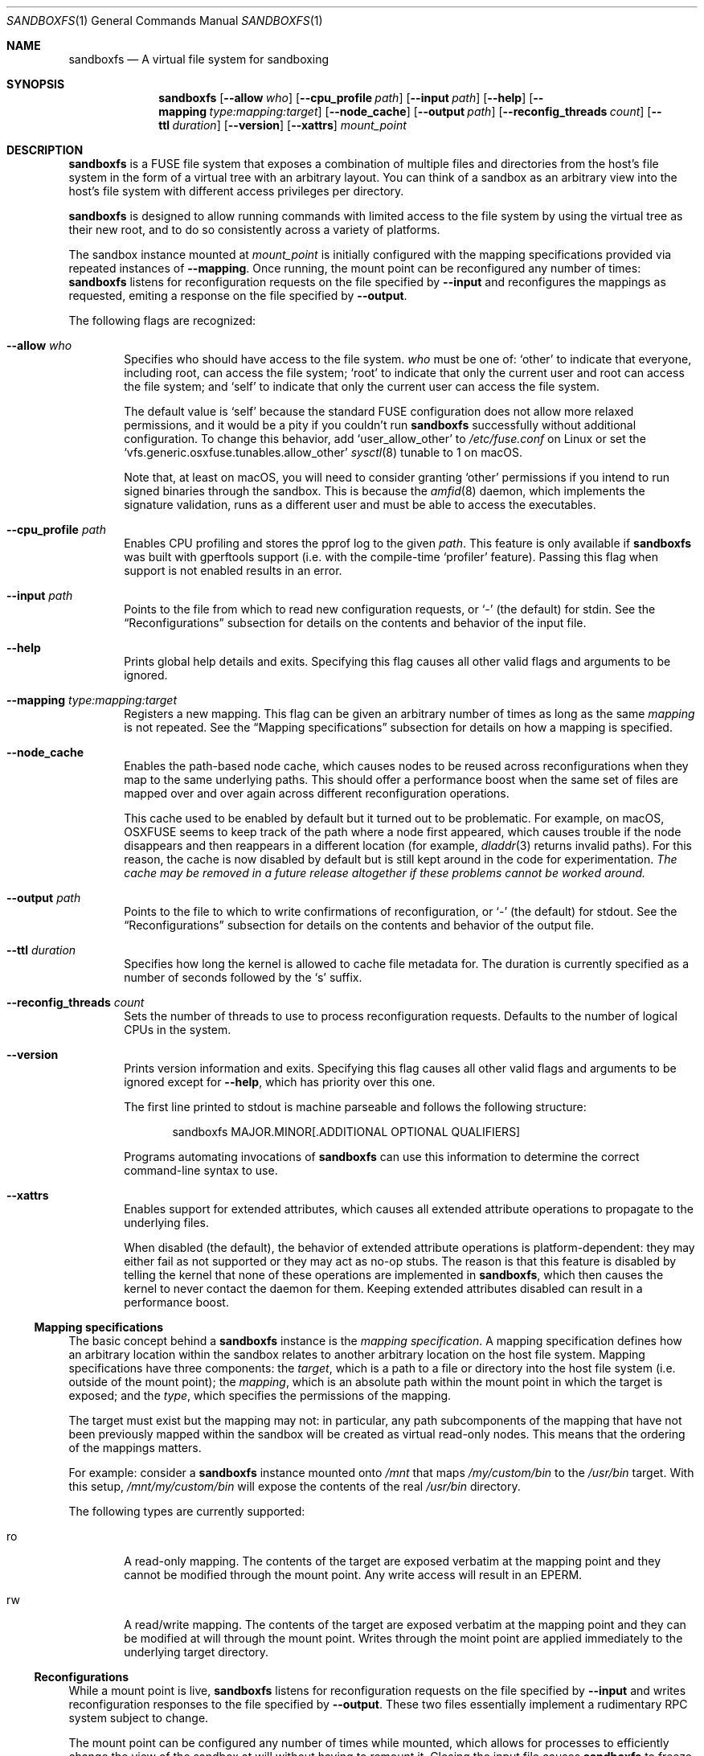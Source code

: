 .\" Copyright 2017 Google Inc.
.\"
.\" Licensed under the Apache License, Version 2.0 (the "License"); you may not
.\" use this file except in compliance with the License.  You may obtain a copy
.\" of the License at:
.\"
.\"     http://www.apache.org/licenses/LICENSE-2.0
.\"
.\" Unless required by applicable law or agreed to in writing, software
.\" distributed under the License is distributed on an "AS IS" BASIS, WITHOUT
.\" WARRANTIES OR CONDITIONS OF ANY KIND, either express or implied.  See the
.\" License for the specific language governing permissions and limitations
.\" under the License.
.Dd February 26, 2020
.Dt SANDBOXFS 1
.Os
.Sh NAME
.Nm sandboxfs
.Nd A virtual file system for sandboxing
.Sh SYNOPSIS
.Nm
.Op Fl -allow Ar who
.Op Fl -cpu_profile Ar path
.Op Fl -input Ar path
.Op Fl -help
.Op Fl -mapping Ar type:mapping:target
.Op Fl -node_cache
.Op Fl -output Ar path
.Op Fl -reconfig_threads Ar count
.Op Fl -ttl Ar duration
.Op Fl -version
.Op Fl -xattrs
.Ar mount_point
.Sh DESCRIPTION
.Nm
is a FUSE file system that exposes a combination of multiple files and
directories from the host's file system in the form of a virtual tree with an
arbitrary layout.
You can think of a sandbox as an arbitrary view into the host's file system with
different access privileges per directory.
.Pp
.Nm
is designed to allow running commands with limited access to the file system by
using the virtual tree as their new root, and to do so consistently across a
variety of platforms.
.Pp
The sandbox instance mounted at
.Ar mount_point
is initially configured with the mapping specifications provided via repeated
instances of
.Fl -mapping .
Once running, the mount point can be reconfigured any number of times:
.Nm
listens for reconfiguration requests on the file specified by
.Fl -input
and reconfigures the mappings as requested, emiting a response on the file
specified by
.Fl -output .
.Pp
The following flags are recognized:
.Bl -tag -width XXXX
.It Fl -allow Ar who
Specifies who should have access to the file system.
.Ar who
must be one of:
.Sq other
to indicate that everyone, including root, can access the file system;
.Sq root
to indicate that only the current user and root can access the file system; and
.Sq self
to indicate that only the current user can access the file system.
.Pp
The default value is
.Sq self
because the standard FUSE configuration does not allow more relaxed
permissions, and it would be a pity if you couldn't run
.Nm
successfully without additional configuration.
To change this behavior, add
.Sq user_allow_other
to
.Pa /etc/fuse.conf
on Linux or set the
.Sq vfs.generic.osxfuse.tunables.allow_other
.Xr sysctl 8
tunable to 1 on macOS.
.Pp
Note that, at least on macOS, you will need to consider granting
.Sq other
permissions if you intend to run signed binaries through the sandbox.
This is because the
.Xr amfid 8
daemon, which implements the signature validation, runs as a different user
and must be able to access the executables.
.It Fl -cpu_profile Ar path
Enables CPU profiling and stores the pprof log to the given
.Ar path .
This feature is only available if
.Nm
was built with gperftools support (i.e. with the compile-time
.Sq profiler
feature).
Passing this flag when support is not enabled results in an error.
.It Fl -input Ar path
Points to the file from which to read new configuration requests, or
.Sq -
(the default) for stdin.
See the
.Sx Reconfigurations
subsection for details on the contents and behavior of the input file.
.It Fl -help
Prints global help details and exits.
Specifying this flag causes all other valid flags and arguments to be ignored.
.It Fl -mapping Ar type:mapping:target
Registers a new mapping.
This flag can be given an arbitrary number of times as long as the same
.Ar mapping
is not repeated.
See the
.Sx Mapping specifications
subsection for details on how a mapping is specified.
.It Fl -node_cache
Enables the path-based node cache, which causes nodes to be reused across
reconfigurations when they map to the same underlying paths.
This should offer a performance boost when the same set of files are mapped
over and over again across different reconfiguration operations.
.Pp
This cache used to be enabled by default but it turned out to be problematic.
For example, on macOS, OSXFUSE seems to keep track of the path where a node
first appeared, which causes trouble if the node disappears and then reappears
in a different location (for example,
.Xr dladdr 3
returns invalid paths).
For this reason, the cache is now disabled by default but is still kept around
in the code for experimentation.
.Em The cache may be removed in a future release altogether if these problems
.Em cannot be worked around.
.It Fl -output Ar path
Points to the file to which to write confirmations of reconfiguration, or
.Sq -
(the default) for stdout.
See the
.Sx Reconfigurations
subsection for details on the contents and behavior of the output file.
.It Fl -ttl Ar duration
Specifies how long the kernel is allowed to cache file metadata for.
The duration is currently specified as a number of seconds followed by the
.Sq s
suffix.
.It Fl -reconfig_threads Ar count
Sets the number of threads to use to process reconfiguration requests.
Defaults to the number of logical CPUs in the system.
.It Fl -version
Prints version information and exits.
Specifying this flag causes all other valid flags and arguments to be ignored
except for
.Fl -help ,
which has priority over this one.
.Pp
The first line printed to stdout is machine parseable and follows the following
structure:
.Bd -literal -offset indent
sandboxfs MAJOR.MINOR[.ADDITIONAL OPTIONAL QUALIFIERS]
.Ed
.Pp
Programs automating invocations of
.Nm
can use this information to determine the correct command-line syntax to use.
.It Fl -xattrs
Enables support for extended attributes, which causes all extended attribute
operations to propagate to the underlying files.
.Pp
When disabled (the default), the behavior of extended attribute operations is
platform-dependent: they may either fail as not supported or they may act as
no-op stubs.
The reason is that this feature is disabled by telling the kernel that none of
these operations are implemented in
.Nm ,
which then causes the kernel to never contact the daemon for them.
Keeping extended attributes disabled can result in a performance boost.
.El
.Ss Mapping specifications
The basic concept behind a
.Nm
instance is the
.Em mapping specification .
A mapping specification defines how an arbitrary location within the sandbox
relates to another arbitrary location on the host file system.
Mapping specifications have three components: the
.Em target ,
which is a path to a file or directory into the host file system (i.e. outside
of the mount point); the
.Em mapping ,
which is an absolute path within the mount point in which the target is exposed;
and the
.Em type ,
which specifies the permissions of the mapping.
.Pp
The target must exist but the mapping may not: in particular, any path
subcomponents of the mapping that have not been previously mapped
within the sandbox will be created as virtual read-only nodes.
This means that the ordering of the mappings matters.
.Pp
For example: consider a
.Nm
instance mounted onto
.Pa /mnt
that maps
.Pa /my/custom/bin
to the
.Pa /usr/bin
target.
With this setup,
.Pa /mnt/my/custom/bin
will expose the contents of the real
.Pa /usr/bin
directory.
.Pp
The following types are currently supported:
.Bl -tag -width XXXX
.It ro
A read-only mapping.
The contents of the target are exposed verbatim at the mapping point and they
cannot be modified through the mount point.
Any write access will result in an
.Dv EPERM .
.It rw
A read/write mapping.
The contents of the target are exposed verbatim at the mapping point and they
can be modified at will through the mount point.
Writes through the moint point are applied immediately to the underlying target
directory.
.El
.Ss Reconfigurations
While a mount point is live,
.Nm
listens for reconfiguration requests on the file specified by
.Fl -input
and writes reconfiguration responses to the file specified by
.Fl -output .
These two files essentially implement a rudimentary RPC system subject to
change.
.Pp
The mount point can be configured any number of times while mounted,
which allows for processes to efficiently change the view of the sandbox at will
without having to remount it.
Closing the input file causes
.Nm
to freeze its configuration and not accept any more requests for
reconfiguration, but the file system will continue to operate normally until
it is either unmounted or signaled.
.Pp
Reconfiguration requests can be issued at any time.
However, it is impossible for
.Nm
to properly deal with ongoing file system operations or with open file handles
in a deterministic manner.
Due to this, the behavior of ongoing file system activity while a
reconfiguration happens is unspecified but can be assumed to be stable (i.e.
.Nm
will not deadlock nor crash).
As a result, it is highly recommended that you only send reconfiguration
requests when you know that the file system is quiescent.
.Pp
Configuration requests are provided as a stream of JSON objects.
Each request is an object with just one of the following keys:
.Sq CreateSandbox ,
which requests the creation of a new top-level directory with a given set of
mappings; and
.Sq DestroySandbox ,
which requests the deletion of the mappings at an existing top-level directory.
.Pp
.Pp
A
.Sq CreateSandbox
operation contains an object with three keys:
.Sq id
specifies the name of the top-level directory to create,
.Sq mappings
contains an array of all mappings to apply within that directory, and
.Sq prefixes
contains a dictionary of all new prefixes to register for prefix-encoded paths.
Each mapping entry is an object with the following keys:
.Sq path
and
.Sq underlying_path ,
which define the mapping paths;
.Sq path_prefix
and
.Sq underlying_path_prefix ,
which identify the prefixes for the provided paths, respectively; and
.Sq writable ,
which if set to true indicates a read/write mapping.
The mapping must not yet exist in the file system.
Each entry in the prefixes dictionary is keyed by the numerical identifier of
the prefix (supplied as a string due to JSON limitations), and the value is the
absolute path for that prefix.
.Pp
Prefix-encoded paths serve to minimize the size of the requests but their use
is optional.
To specify a path in its prefix-encoded form,
.Sq path
and/or
.Sq underlying_path
must be relative and
.Sq path_prefix
and/or
.Sq underlying_path_prefix
must indicate a positive non-zero integer.
The referenced prefix must be registered in the same request or a previous
request, but if the prefix is repeated across requests, it must point to the
same location.
To avoid prefix-encoded form, paths must be given as absolute and they need to
reference the special prefix 0.
.Pp
A
.Sq DestroySandbox
operation simply contains the
.Sq id
of a previously-created sandbox as a string.
The whole tree hierarchy is unmapped.
.Pp
Each configuration request is paired with a response, which are also provided
as a stream of JSON objects.
Each response is a map with an optional
.sq id
field, which corresponds to the identifier given in the request, and an optional
.Sq error
field, which is empty if the request was successful and contains an error
message otherwise.
Responses with a missing identifier indicate fatal failures during the
reconfiguration (e.g. due to a syntax error) and are not recoverable.
.Pp
To minimize the size of the requests, all fields support aliases and default
values as follows:
.Pp
.Bl -tag -offset XXXXXX -width underlyingXpathXprefixXX -compact
.It Sq CreateSandbox
Alias:
.Sq C .
.It Sq DestroySandbox
Alias:
.Sq D .
.It Sq id
Alias:
.Sq i .
.It Sq mappings
Alias:
.Sq m .
Default value: empty array.
.It Sq prefixes
Alias:
.Sq q .
Default value: empty object.
.It Sq path
Alias:
.Sq p .
.It Sq path_prefix
Alias:
.Sq x .
Default value:
.Sq 0 .
.It Sq underlying_path
Alias:
.Sq u .
.It Sq underlying_path_prefix
Alias:
.Sq y .
Default value:
.Sq 0 .
.It Sq writable
Alias:
.Sq w .
Default value:
.Sq false .
.El
.Sh EXIT STATUS
.Nm
exits with 0 if the file system was both mounted and unmounted cleanly; 1 on a
controlled error condition encountered during the execution of a command; or 2
on a usage error.
.Pp
Sending a termination signal to
.Nm
will cause the file system to exit in a controlled manner, ensuring that the
mount point is released.
If the file system is busy, the signal will be queued until all open file
descriptors on the file system are released at which point the file system
will try to exit cleanly again.
Note that, due to limitations in signal handling in Rust (which is the language
in which
.Nm
is implemented), the reception of a signal will cause
.Nm
to return 1 instead of terminating with a signal condition.
.Sh ENVIRONMENT
.Nm
recognizes the following environment variables:
.Bl -tag -width XXXX
.It Va RUST_LOG
Sets the maximum level of logging messages sent to stderr.
Possible values include
.Sq error ,
.Sq warn ,
.Sq info
and
.Sq debug ,
though many more syntaxes are supported.
See the documentation for Rust's
.Sq env_logger
crate for more details.
.El
.Pp
.Nm
may recognize other standard Rust variables like
.Va RUST_BACKTRACE
but the list above attempts to describe the ones a user may find most useful.
.Sh EXAMPLES
.Ss Command-line invocation
This example configures a sandbox that maps the whole host's
file system but clears
.Pa /tmp
to point into a sandbox-specific writable directory:
.Bd -literal -offset indent
sandboxfs --mapping=ro:/:/ --mapping=rw:/tmp:/tmp/fresh-tmp /mnt
.Ed
.Ss Reconfiguration request
This example creates a new sandbox under
.Pa /first
with a single mapping that will appear as
.Pa /first/tmp
and that is mapped to
.Pa /tmp/abc ;
then deletes said sandbox, and then creates a different sandbox under
.Pa /second
with a single mapping that will appear as
.Pa /foo/bar
and that is mapped to
.Pa /tmp/x/y :
.Bd -literal -offset indent
[
    {"CreateSandbox": {
        "id": "first",
        "mappings": [
            {"path": "/tmp", "underlying_path": "/tmp/abc", "writable": true}
        ]
    }},
    {"DestroySandbox": "first"}
    {"CreateSandbox": {
        "id": "second",
        "mappings": [
            {"path": "/foo/bar", "underlying_path": "/tmp/x/y",
             "writable": false}
        ]
    }}
]
.Ed
.Pp
When sending this request, we obtain the following response:
.Bd -literal -offset indent
{"id": "first", "error": null}
{"id": "first", "error": null}
{"id": "second", "error": null}
.Ed
.Ss Prefix-encoded reconfiguration request
This example is the same as above, but this time using prefix-encoded paths:
.Bd -literal -offset indent
[
    {"CreateSandbox": {
        "id": "first",
        "mappings": [
            {"path": "", "path_prefix": 1,
             "underlying_path": "abc", "underlying_path_prefix": 1,
             "writable": true}
        ],
        "prefixes": {
            "1": "/tmp"
        }
    }},
    {"DestroySandbox": "first"}
    {"CreateSandbox": {
        "id": "second",
        "mappings": [
            {"path": "bar", "path_prefix": 2,
             "underlying_path": "x/y", "underlying_path_prefix": 1,
             "writable": false}
        ],
        "prefixes": {
            "2": "/foo"
        }
    }}
]
.Ed
.Ss Minimized reconfiguraton request
This example is the same as above, but this time using field aliases and
default values to minimize the message:
.Bd -literal -offset indent
[
    {"C": {
        "i": "first",
        "m": [
            {"p": "", "x": 1, "u": "abc", "y": 1, "w": true}
        ],
        "q": {
            "1": "/tmp"
        }
    }},
    {"D": "first"}
    {"C": {
        "i": "second",
        "m": [
            {"p": "bar", "x": 2, "u": "x/y", "y": 1}
        ],
        "q": {
            "2": "/foo"
        }
    }}
]
.Ed
.Sh AUTHORS
.An -nosplit
The
.Nm
was originally developed as a Go program by
.An Pallav Agarwal
.Aq pallavag@google.com
with guidance from
.An Julio Merino
.Aq jmmv@google.com .
The program was later reimplemented in Rust by the latter.
.Sh BUGS
The following are known limitations of
.Nm :
.Bl -bullet
.It
Hard links are not supported.
.It
Mapping the same external file or directory under two different locations within
the mount point results in undefined behavior.
Writes may not be reflected at both mapped locations at the same time, which
can lead to data corruption.
This is true even for read-only mappings because each separate view within
the mount point may have cached different contents, returning different data
than what's truly on disk.
Using
.Fl -node_cache
may help mitigate this issue but it doesn't always do.
.It
The
.Fl -allow Ar root
setting does not work on Linux; use
.Fl -allow Ar other
as the alternative.
See https://github.com/bazil/fuse/issues/144 for details.
.It
It is currently impossible to terminate
.Nm
cleanly while the file system is busy.
Signals received while the file system is in use will be queued as described in
.Sx EXIT STATUS
and fatal signals will cause
.Nm
to leak the mount point (possibly irrecoverably without a reboot because of
kernel bugs).
.It
Any explicitly-mapped directories and any scaffold directories (those
directories that appear to represent intermediate path components that do not
exist anywhere else in the file system) cannot be removed.
Attempts to remove them will result in a
.Dq permission denied
error.
While it could be possible to implement some different behavior, this is what
.Nm
currently exposes.
You may or may not consider this to be a bug.
.It
Node data is cached in-memory for all files accessed through a
.Nm
instance in order to offer good performance across reconfigurations.
However, this cache does not currently implement any expiration policy, which
means that memory usage can grow unboundedly if many different files are
mapped and accessed through the sandbox.
.It
If a FIFO is used for
.Fl input ,
.Nm
will block until a separate process opens the FIFO for writing.
This happens even before the file system starts serving, which means the file
system is not usable until the FIFO is opened.
.It
While it is possible to reconfigure the entries of the root directory of a
running file system, it is not possible to reconfigure the root mapping itself
to point to a different location or to change its writability properties.
.It
Unmapping entries doesn't fully work.
The FUSE library that
.Nm
currently uses does not support sending cache invalidation requests to the
kernel, which means unmapped entries will not vanish immediately from the
file system.
You may be able to mitigate this by setting a low node TTL with the
.Fl -ttl
flag, but this doesn't work on macOS either because OSXFUSE does not honor
node TTLs.
.It
Handling of extended attributes on open-but-deleted-files does not work
properly.
Those files will appear as if they didn't have any extended attributes any
longer, and attempts to modify them will fail.
.El
